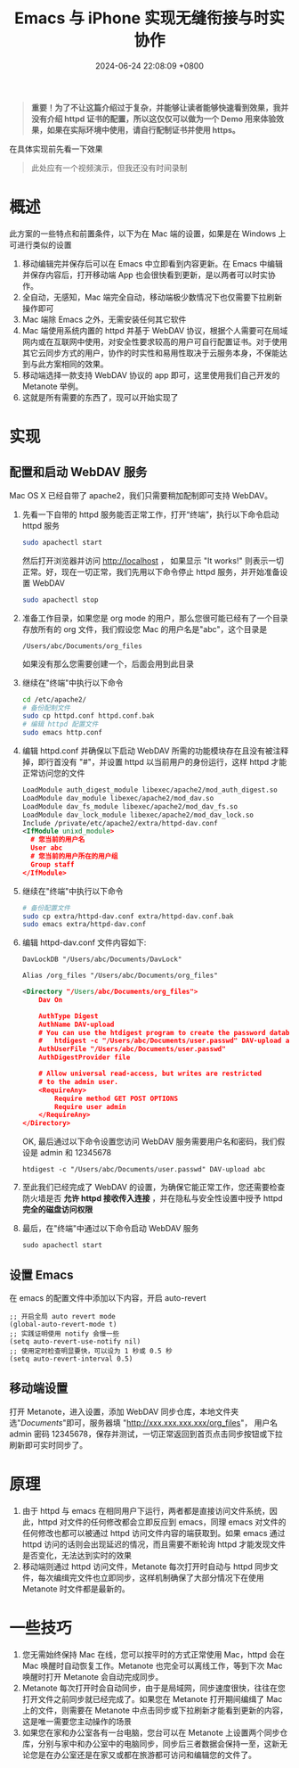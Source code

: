 #+TITLE: Emacs 与 iPhone 实现无缝衔接与时实协作
#+DATE: 2024-06-24 22:08:09 +0800
#+PROPERTY: MODIFIED [2024-07-02 二]
#+OPTIONS: toc:nil num:t ^:nil
#+PROPERTY: LANGUAGE zh
#+PROPERTY: SLUG real_time_collaboration_between_Emacs_and_iphone

#+begin_quote
*重要！为了不让这篇介绍过于复杂，并能够让读者能够快速看到效果，我并没有介绍 httpd 证书的配置，所以这仅仅可以做为一个 Demo 用来体验效果，如果在实际环境中使用，请自行配制证书并使用 https。*
#+end_quote

在具体实现前先看一下效果
#+begin_quote
此处应有一个视频演示，但我还没有时间录制
#+end_quote

* 概述
此方案的一些特点和前置条件，以下为在 Mac 端的设置，如果是在 Windows 上可进行类似的设置
1. 移动编辑完并保存后可以在 Emacs 中立即看到内容更新。在 Emacs 中编辑并保存内容后，打开移动端 App 也会很快看到更新，是以两者可以时实协作。
2. 全自动，无感知，Mac 端完全自动，移动端极少数情况下也仅需要下拉刷新操作即可
3. Mac 端除 Emacs 之外，无需安装任何其它软件
4. Mac 端使用系统内置的 httpd 并基于 WebDAV 协议，根据个人需要可在局域网内或在互联网中使用，对安全性要求较高的用户可自行配置证书。对于使用其它云同步方式的用户，协作的时实性和易用性取决于云服务本身，不保能达到与此方案相同的效果。
5. 移动端选择一款支持 WebDAV 协议的 app 即可，这里使用我们自己开发的 Metanote 举例。
6. 这就是所有需要的东西了，现可以开始实现了

* 实现
** 配置和启动 WebDAV 服务
Mac OS X 已经自带了 apache2，我们只需要稍加配制即可支持 WebDAV。

1. 先看一下自带的 httpd 服务能否正常工作，打开“终端”，执行以下命令启动 httpd 服务
   #+begin_src bash
     sudo apachectl start
   #+end_src
   然后打开浏览器并访问 http://localhost ， 如果显示 "It works!" 则表示一切正常。好，现在一切正常，我们先用以下命令停止 httpd 服务，并开始准备设置 WebDAV
   #+begin_src bash
     sudo apachectl stop
   #+end_src
2. 准备工作目录，如果您是 org mode 的用户，那么您很可能已经有了一个目录存放所有的 org 文件，我们假设您 Mac 的用户名是"abc"，这个目录是
   : /Users/abc/Documents/org_files
   如果没有那么您需要创建一个，后面会用到此目录
3. 继续在"终端"中执行以下命令
   #+begin_src bash
     cd /etc/apache2/
     # 备份配制文件
     sudo cp httpd.conf httpd.conf.bak
     # 编辑 httpd 配置文件
     sudo emacs http.conf
   #+end_src
4. 编辑 httpd.conf 并确保以下启动 WebDAV 所需的功能模块存在且没有被注释掉，即行首没有 "#"，并设置 httpd 以当前用户的身份运行，这样 httpd 才能正常访问您的文件
   #+begin_src xml
     LoadModule auth_digest_module libexec/apache2/mod_auth_digest.so
     LoadModule dav_module libexec/apache2/mod_dav.so
     LoadModule dav_fs_module libexec/apache2/mod_dav_fs.so
     LoadModule dav_lock_module libexec/apache2/mod_dav_lock.so
     Include /private/etc/apache2/extra/httpd-dav.conf
     <IfModule unixd_module>
       # 您当前的用户名
       User abc
       # 您当前的用户所在的用户组
       Group staff
     </IfModule>
   #+end_src
5. 继续在"终端"中执行以下命令
   #+begin_src bash
     # 备份配置文件
     sudo cp extra/httpd-dav.conf extra/httpd-dav.conf.bak
     sudo emacs extra/httpd-dav.conf
   #+end_src
6. 编辑 httpd-dav.conf 文件内容如下:
   #+begin_src xml
DavLockDB "/Users/abc/Documents/DavLock"

Alias /org_files "/Users/abc/Documents/org_files"

<Directory "/Users/abc/Documents/org_files">
    Dav On

    AuthType Digest
    AuthName DAV-upload
    # You can use the htdigest program to create the password database:
    #   htdigest -c "/Users/abc/Documents/user.passwd" DAV-upload admin
    AuthUserFile "/Users/abc/Documents/user.passwd"
    AuthDigestProvider file

    # Allow universal read-access, but writes are restricted
    # to the admin user.
    <RequireAny>
        Require method GET POST OPTIONS
        Require user admin
    </RequireAny>
</Directory>
   #+end_src

   OK, 最后通过以下命令设置您访问 WebDAV 服务需要用户名和密码，我们假设是 admin 和 12345678
   : htdigest -c "/Users/abc/Documents/user.passwd" DAV-upload abc
7. 至此我们已经完成了 WebDAV 的设置，为确保它能正常工作，您还需要检查防火墙是否 *允许 httpd 接收传入连接* ，并在隐私与安全性设置中授予 httpd *完全的磁盘访问权限*
8. 最后，在"终端"中通过以下命令启动 WebDAV 服务
   : sudo apachectl start
** 设置 Emacs
在 emacs 的配置文件中添加以下内容，开启 auto-revert
#+begin_src elisp
  ;; 开启全局 auto revert mode
  (global-auto-revert-mode t)
  ;; 实践证明使用 notify 会慢一些
  (setq auto-revert-use-notify nil)
  ;; 使用定时检查明显要快，可以设为 1 秒或 0.5 秒
  (setq auto-revert-interval 0.5)
#+end_src
** 移动端设置
打开 Metanote，进入设置，添加 WebDAV 同步仓库，本地文件夹选"/Documents/"即可，服务器填 "http://xxx.xxx.xxx.xxx/org_files"， 用户名 admin 密码 12345678，保存并测试，一切正常返回到首页点击同步按钮或下拉刷新即可实时同步了。
* 原理
1. 由于 httpd 与 emacs 在相同用户下运行，两者都是直接访问文件系统，因此，httpd 对文件的任何修改都会立即反应到 emacs，同理 emacs 对文件的任何修改也都可以被通过 httpd 访问文件内容的端获取到。如果 emacs 通过 httpd 访问的话则会出现延迟的情况，而且需要不断轮询 httpd 才能发现文件是否变化，无法达到实时的效果
2. 移动端则通过 httpd 访问文件，Metanote 每次打开时自动与 httpd 同步文件，每次编缉完文件也立即同步，这样机制确保了大部分情况下在使用 Metanote 时文件都是最新的。
* 一些技巧
1. 您无需始终保持 Mac 在线，您可以按平时的方式正常使用 Mac，httpd 会在 Mac 唤醒时自动恢复工作。Metanote 也完全可以离线工作，等到下次 Mac 唤醒时打开 Metanote 会自动完成同步。
2. Metanote 每次打开时会自动同步，由于是局域网，同步速度很快，往往在您打开文件之前同步就已经完成了。如果您在 Metanote 打开期间编缉了 Mac 上的文件，则需要在 Metanote 中点击同步或下拉刷新才能看到更新的内容，这是唯一需要您主动操作的场景
3. 如果您在家和办公室各有一台电脑，您台可以在 Metanote 上设置两个同步仓库，分别与家中和办公室中的电脑同步，同步后三者数据会保持一至，这新无论您是在办公室还是在家又或都在旅游都可访问和编辑您的文件了。
